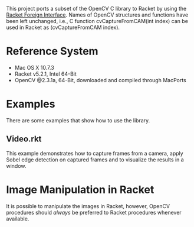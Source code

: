 This project ports a subset of the OpenCV C library to Racket by using the [[http://docs.racket-lang.org/foreign/index.html?q=ctype&q=_cpointer&q=make-cvector&q=time*&q=time&q=yield][Racket Foreign Interface]].
Names of OpenCV structures and functions have been left unchanged, i.e., C function cvCaptureFromCAM(int index) can be used in Racket as (cvCaptureFromCAM index).


* Reference System
- Mac OS X 10.7.3
- Racket v5.2.1, Intel 64-Bit
- OpenCV @2.3.1a, 64-Bit, downloaded and compiled through MacPorts

* Examples
There are some examples that show how to use the library.

** Video.rkt
This example demonstrates how to capture frames from a camera, apply Sobel edge detection on captured frames and to visualize the results in a window.


* Image Manipulation in Racket
It is possible to manipulate the images in Racket, however, OpenCV procedures should /always/ be preferred to Racket procedures whenever available.

